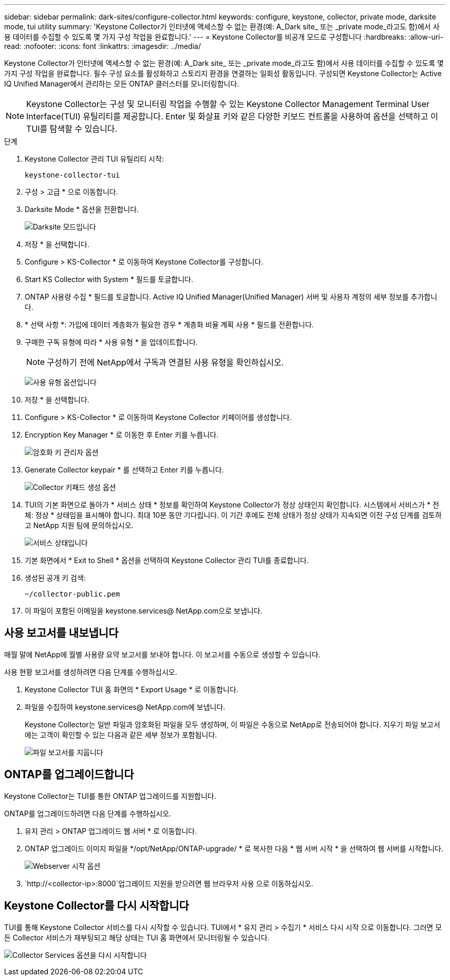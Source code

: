 ---
sidebar: sidebar 
permalink: dark-sites/configure-collector.html 
keywords: configure, keystone, collector, private mode, darksite mode, tui utility 
summary: 'Keystone Collector가 인터넷에 액세스할 수 없는 환경(예: A_Dark site_ 또는 _private mode_라고도 함)에서 사용 데이터를 수집할 수 있도록 몇 가지 구성 작업을 완료합니다.' 
---
= Keystone Collector를 비공개 모드로 구성합니다
:hardbreaks:
:allow-uri-read: 
:nofooter: 
:icons: font
:linkattrs: 
:imagesdir: ../media/


[role="lead"]
Keystone Collector가 인터넷에 액세스할 수 없는 환경(예: A_Dark site_ 또는 _private mode_라고도 함)에서 사용 데이터를 수집할 수 있도록 몇 가지 구성 작업을 완료합니다. 필수 구성 요소를 활성화하고 스토리지 환경을 연결하는 일회성 활동입니다. 구성되면 Keystone Collector는 Active IQ Unified Manager에서 관리하는 모든 ONTAP 클러스터를 모니터링합니다.


NOTE: Keystone Collector는 구성 및 모니터링 작업을 수행할 수 있는 Keystone Collector Management Terminal User Interface(TUI) 유틸리티를 제공합니다. Enter 및 화살표 키와 같은 다양한 키보드 컨트롤을 사용하여 옵션을 선택하고 이 TUI를 탐색할 수 있습니다.

.단계
. Keystone Collector 관리 TUI 유틸리티 시작:
+
`keystone-collector-tui`

. 구성 > 고급 * 으로 이동합니다.
. Darksite Mode * 옵션을 전환합니다.
+
image:dark-site-mode-1.png["Darksite 모드입니다"]

. 저장 * 을 선택합니다.
. Configure > KS-Collector * 로 이동하여 Keystone Collector를 구성합니다.
. Start KS Collector with System * 필드를 토글합니다.
. ONTAP 사용량 수집 * 필드를 토글합니다. Active IQ Unified Manager(Unified Manager) 서버 및 사용자 계정의 세부 정보를 추가합니다.
. * 선택 사항 *: 가입에 데이터 계층화가 필요한 경우 * 계층화 비율 계획 사용 * 필드를 전환합니다.
. 구매한 구독 유형에 따라 * 사용 유형 * 을 업데이트합니다.
+

NOTE: 구성하기 전에 NetApp에서 구독과 연결된 사용 유형을 확인하십시오.

+
image:dark-site-usage-type-1.png["사용 유형 옵션입니다"]

. 저장 * 을 선택합니다.
. Configure > KS-Collector * 로 이동하여 Keystone Collector 키페이어를 생성합니다.
. Encryption Key Manager * 로 이동한 후 Enter 키를 누릅니다.
+
image:dark-site-encryption-key-manager-1.png["암호화 키 관리자 옵션"]

. Generate Collector keypair * 를 선택하고 Enter 키를 누릅니다.
+
image:dark-site-generate-collector-keypair-1.png["Collector 키패드 생성 옵션"]

. TUI의 기본 화면으로 돌아가 * 서비스 상태 * 정보를 확인하여 Keystone Collector가 정상 상태인지 확인합니다. 시스템에서 서비스가 * 전체: 정상 * 상태임을 표시해야 합니다. 최대 10분 동안 기다립니다. 이 기간 후에도 전체 상태가 정상 상태가 지속되면 이전 구성 단계를 검토하고 NetApp 지원 팀에 문의하십시오.
+
image:dark-site-overall-healthy-1.png["서비스 상태입니다"]

. 기본 화면에서 * Exit to Shell * 옵션을 선택하여 Keystone Collector 관리 TUI를 종료합니다.
. 생성된 공개 키 검색:
+
`~/collector-public.pem`

. 이 파일이 포함된 이메일을 keystone.services@ NetApp.com으로 보냅니다.




== 사용 보고서를 내보냅니다

매월 말에 NetApp에 월별 사용량 요약 보고서를 보내야 합니다. 이 보고서를 수동으로 생성할 수 있습니다.

사용 현황 보고서를 생성하려면 다음 단계를 수행하십시오.

. Keystone Collector TUI 홈 화면의 * Export Usage * 로 이동합니다.
. 파일을 수집하여 keystone.services@ NetApp.com에 보냅니다.
+
Keystone Collector는 일반 파일과 암호화된 파일을 모두 생성하며, 이 파일은 수동으로 NetApp로 전송되어야 합니다. 지우기 파일 보고서에는 고객이 확인할 수 있는 다음과 같은 세부 정보가 포함됩니다.

+
image:dark-site-clear-file-report-1.png["파일 보고서를 지웁니다"]





== ONTAP를 업그레이드합니다

Keystone Collector는 TUI를 통한 ONTAP 업그레이드를 지원합니다.

ONTAP를 업그레이드하려면 다음 단계를 수행하십시오.

. 유지 관리 > ONTAP 업그레이드 웹 서버 * 로 이동합니다.
. ONTAP 업그레이드 이미지 파일을 */opt/NetApp/ONTAP-upgrade/ * 로 복사한 다음 * 웹 서버 시작 * 을 선택하여 웹 서버를 시작합니다.
+
image:dark-site-start-webserver-1.png["Webserver 시작 옵션"]

.  `http://<collector-ip>:8000`업그레이드 지원을 받으려면 웹 브라우저 사용 으로 이동하십시오.




== Keystone Collector를 다시 시작합니다

TUI를 통해 Keystone Collector 서비스를 다시 시작할 수 있습니다. TUI에서 * 유지 관리 > 수집기 * 서비스 다시 시작 으로 이동합니다. 그러면 모든 Collector 서비스가 재부팅되고 해당 상태는 TUI 홈 화면에서 모니터링될 수 있습니다.

image:dark-site-restart-collector-services-1.png["Collector Services 옵션을 다시 시작합니다"]
